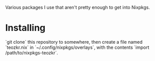 Various packages I use that aren't pretty enough to get into Nixpkgs.

* Installing

`git clone` this repository to somewhere, then create a file named `teozkr.nix`
in `~/.config/nixpkgs/overlays`, with the contents `import /path/to/nixpkgs-teozkr`.
